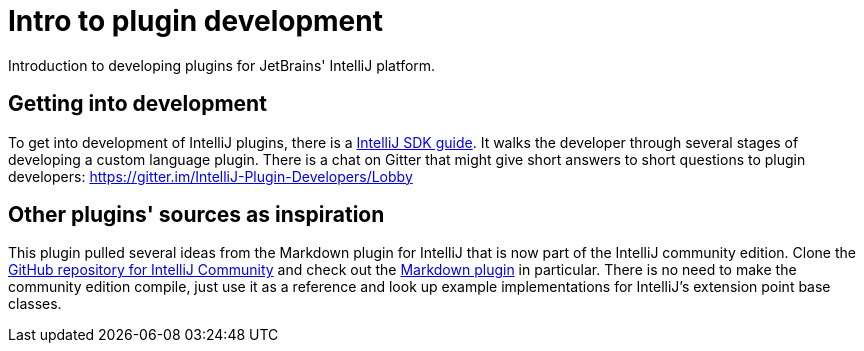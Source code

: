 = Intro to plugin development
:navtitle: Plugin development
:description: Introduction to developing plugins for JetBrains' IntelliJ platform.

{description}

== Getting into development

To get into development of IntelliJ plugins, there is a http://www.jetbrains.org/intellij/sdk/docs/[IntelliJ SDK guide].
It walks the developer through several stages of developing a custom language plugin.
There is a chat on Gitter that might give short answers to short questions to plugin developers: https://gitter.im/IntelliJ-Plugin-Developers/Lobby

== Other plugins' sources as inspiration

This plugin pulled several ideas from the Markdown plugin for IntelliJ that is now part of the IntelliJ community edition.
Clone the https://github.com/JetBrains/intellij-community[GitHub repository for IntelliJ Community] and check out the https://github.com/JetBrains/intellij-community/tree/master/plugins/markdown[Markdown plugin] in particular.
There is no need to make the community edition compile, just use it as a reference and look up example implementations for IntelliJ's extension point base classes.

